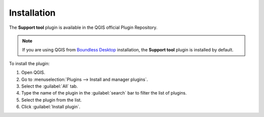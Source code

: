 .. (c) 2018 Boundless, http://boundlessgeo.com
   This code is licensed under the GPL 2.0 license.

Installation
============

The **Support tool** plugin is available in the QGIS official Plugin Repository.

.. note::

   If you are using QGIS from `Boundless Desktop`_ installation, the **Support tool** plugin is installed by default.

To install the plugin:

#. Open QGIS.
#. Go to :menuselection:`Plugins --> Install and manager plugins`.
#. Select the :guilabel:`All` tab.
#. Type the name of the plugin in the :guilabel:`search` bar to filter the list of plugins.
#. Select the plugin from the list.
#. Click :guilabel:`Install plugin`.

.. For instructions on how to install QGIS plugins, please refer to `QGIS Users manual <https://docs.qgis.org/latest/en/docs/user_manual/plugins/plugins.html#qgis-plugins>`_.

.. _Boundless Desktop: https://boundlessgeo.com/boundless-desktop-gis-software-mapping-solutions/
